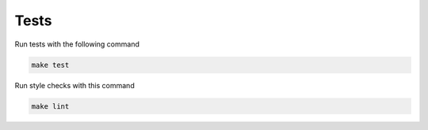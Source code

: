Tests
-----

Run tests with the following command

.. code-block:: sh

    make test


Run style checks with this command

.. code-block:: sh

    make lint
